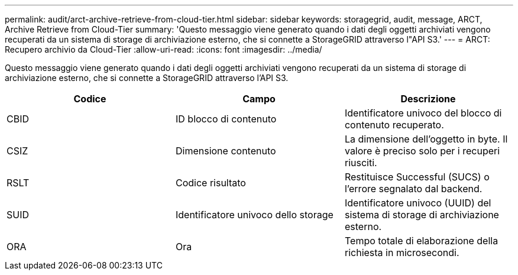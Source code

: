 ---
permalink: audit/arct-archive-retrieve-from-cloud-tier.html 
sidebar: sidebar 
keywords: storagegrid, audit, message, ARCT, Archive Retrieve from Cloud-Tier 
summary: 'Questo messaggio viene generato quando i dati degli oggetti archiviati vengono recuperati da un sistema di storage di archiviazione esterno, che si connette a StorageGRID attraverso l"API S3.' 
---
= ARCT: Recupero archivio da Cloud-Tier
:allow-uri-read: 
:icons: font
:imagesdir: ../media/


[role="lead"]
Questo messaggio viene generato quando i dati degli oggetti archiviati vengono recuperati da un sistema di storage di archiviazione esterno, che si connette a StorageGRID attraverso l'API S3.

|===
| Codice | Campo | Descrizione 


 a| 
CBID
 a| 
ID blocco di contenuto
 a| 
Identificatore univoco del blocco di contenuto recuperato.



 a| 
CSIZ
 a| 
Dimensione contenuto
 a| 
La dimensione dell'oggetto in byte. Il valore è preciso solo per i recuperi riusciti.



 a| 
RSLT
 a| 
Codice risultato
 a| 
Restituisce Successful (SUCS) o l'errore segnalato dal backend.



 a| 
SUID
 a| 
Identificatore univoco dello storage
 a| 
Identificatore univoco (UUID) del sistema di storage di archiviazione esterno.



 a| 
ORA
 a| 
Ora
 a| 
Tempo totale di elaborazione della richiesta in microsecondi.

|===